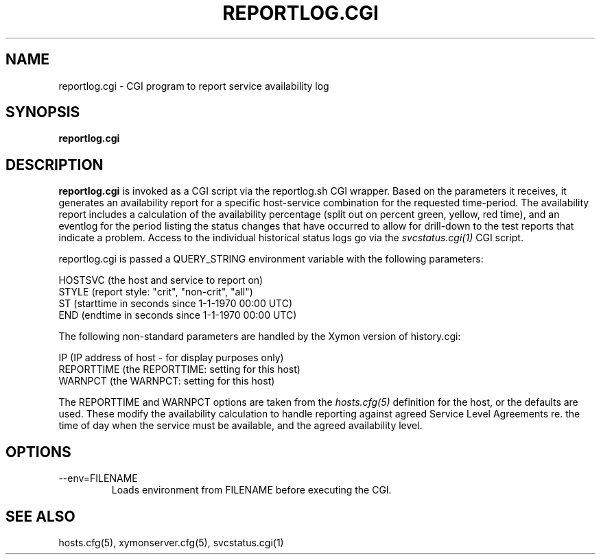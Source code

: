 .TH REPORTLOG.CGI 1 "Version 4.3.4: 30 Jul 2011" "Xymon"
.SH NAME
reportlog.cgi \- CGI program to report service availability log
.SH SYNOPSIS
.B "reportlog.cgi"

.SH DESCRIPTION
\fBreportlog.cgi\fR
is invoked as a CGI script via the reportlog.sh CGI wrapper.
Based on the parameters it receives, it generates an
availability report for a specific host-service combination
for the requested time-period. The availability report 
includes a calculation of the availability percentage (split
out on percent green, yellow, red time), and an eventlog for
the period listing the status changes that have occurred to
allow for drill-down to the test reports that indicate a
problem. Access to the individual historical status logs
go via the
.I svcstatus.cgi(1)
CGI script.

reportlog.cgi is passed a QUERY_STRING environment variable 
with the following parameters:

   HOSTSVC (the host and service to report on)
   STYLE (report style: "crit", "non-crit", "all")
   ST (starttime in seconds since 1-1-1970 00:00 UTC)
   END (endtime in seconds since 1-1-1970 00:00 UTC)

The following non-standard parameters are handled by the
Xymon version of history.cgi:

   IP (IP address of host - for display purposes only)
   REPORTTIME (the REPORTTIME: setting for this host)
   WARNPCT (the WARNPCT: setting for this host)

The REPORTTIME and WARNPCT options are taken from the
.I hosts.cfg(5)
definition for the host, or the defaults are used. These
modify the availability calculation to handle reporting
against agreed Service Level Agreements re. the time of
day when the service must be available, and the agreed
availability level.

.SH OPTIONS
.IP "--env=FILENAME"
Loads environment from FILENAME before executing the CGI.

.SH "SEE ALSO"
hosts.cfg(5), xymonserver.cfg(5), svcstatus.cgi(1)

